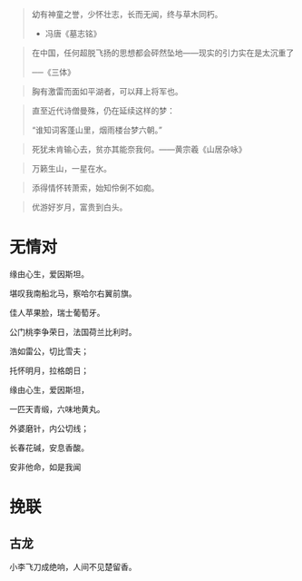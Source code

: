 # -*- mode: Org; org-download-image-dir: "../../images"; -*-
#+BEGIN_COMMENT
.. title: 名言名句
.. slug: Quotations
#+END_COMMENT

#+BEGIN_QUOTE
幼有神童之誉，少怀壮志，长而无闻，终与草木同朽。 

- 冯唐《墓志铭》
#+END_QUOTE



#+BEGIN_QUOTE
在中国，任何超脱飞扬的思想都会砰然坠地——现实的引力实在是太沉重了

──《三体》
#+END_QUOTE

#+BEGIN_QUOTE
胸有激雷而面如平湖者，可以拜上将军也。
#+END_QUOTE

#+BEGIN_QUOTE
直至近代诗僧曼殊，仍在延续这样的梦：

“谁知词客蓬山里，烟雨楼台梦六朝。”
#+END_QUOTE

#+BEGIN_QUOTE
死犹未肯输心去，贫亦其能奈我何。——黄宗羲《山居杂咏》 
#+END_QUOTE

#+BEGIN_QUOTE
万籁生山，一星在水。
#+END_QUOTE

#+BEGIN_QUOTE
添得情怀转萧索，始知伶俐不如痴。
#+END_QUOTE

#+BEGIN_QUOTE
优游好岁月，富贵到白头。
#+END_QUOTE

* 无情对
缘由心生，爱因斯坦。

堪叹我南船北马，察哈尔右翼前旗。

佳人苹果脸，瑞士葡萄牙。

公门桃李争荣日，法国荷兰比利时。

浩如雷公，切比雪夫；

托怀明月，拉格朗日；

缘由心生，爱因斯坦，

一匹天青缎，六味地黄丸。

外婆磨针，内公切线；

长春花碱，安息香酸。

安非他命，如是我闻
* 挽联
** 古龙
小李飞刀成绝响，人间不见楚留香。

